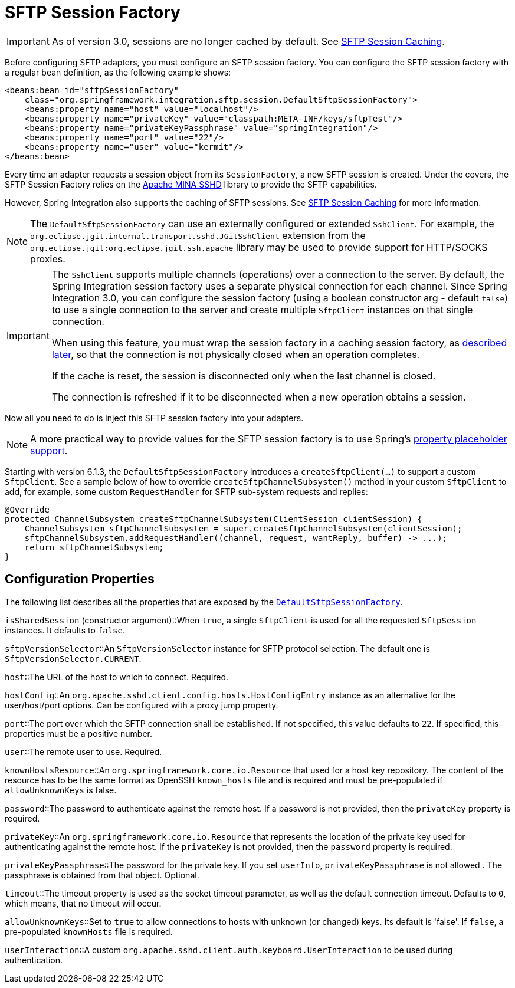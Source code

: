 [[sftp-session-factory]]
= SFTP Session Factory

IMPORTANT: As of version 3.0, sessions are no longer cached by default.
See xref:sftp/session-caching.adoc[SFTP Session Caching].

Before configuring SFTP adapters, you must configure an SFTP session factory.
You can configure the SFTP session factory with a regular bean definition, as the following example shows:

[source,xml]
----
<beans:bean id="sftpSessionFactory"
    class="org.springframework.integration.sftp.session.DefaultSftpSessionFactory">
    <beans:property name="host" value="localhost"/>
    <beans:property name="privateKey" value="classpath:META-INF/keys/sftpTest"/>
    <beans:property name="privateKeyPassphrase" value="springIntegration"/>
    <beans:property name="port" value="22"/>
    <beans:property name="user" value="kermit"/>
</beans:bean>
----

Every time an adapter requests a session object from its `SessionFactory`, a new SFTP session is created.
Under the covers, the SFTP Session Factory relies on the https://mina.apache.org/sshd-project/index.html[Apache MINA SSHD] library to provide the SFTP capabilities.

However, Spring Integration also supports the caching of SFTP sessions.
See xref:sftp/session-caching.adoc[SFTP Session Caching] for more information.

NOTE: The `DefaultSftpSessionFactory` can use an externally configured or extended `SshClient`.
For example, the `org.eclipse.jgit.internal.transport.sshd.JGitSshClient` extension from the `org.eclipse.jgit:org.eclipse.jgit.ssh.apache` library may be used to provide support for HTTP/SOCKS proxies.

[IMPORTANT]
=====
The `SshClient` supports multiple channels (operations) over a connection to the server.
By default, the Spring Integration session factory uses a separate physical connection for each channel.
Since Spring Integration 3.0, you can configure the session factory (using a boolean constructor arg - default `false`) to use a single connection to the server and create multiple `SftpClient` instances on that single connection.

When using this feature, you must wrap the session factory in a caching session factory, as xref:sftp/session-caching.adoc[described later], so that the connection is not physically closed when an operation completes.

If the cache is reset, the session is disconnected only when the last channel is closed.

The connection is refreshed if it to be disconnected when a new operation obtains a session.
=====

Now all you need to do is inject this SFTP session factory into your adapters.

NOTE: A more practical way to provide values for the SFTP session factory is to use Spring's https://docs.spring.io/spring/docs/current/spring-framework-reference/core.html#beans-factory-placeholderconfigurer[property placeholder support].

Starting with version 6.1.3, the `DefaultSftpSessionFactory` introduces a `createSftpClient(...)` to support a custom `SftpClient`.
See a sample below of how to override `createSftpChannelSubsystem()` method in your custom `SftpClient` to add, for example, some custom `RequestHandler` for SFTP sub-system requests and replies:

[source, java]
----
@Override
protected ChannelSubsystem createSftpChannelSubsystem(ClientSession clientSession) {
    ChannelSubsystem sftpChannelSubsystem = super.createSftpChannelSubsystem(clientSession);
    sftpChannelSubsystem.addRequestHandler((channel, request, wantReply, buffer) -> ...);
    return sftpChannelSubsystem;
}
----

[[sftp-session-factory-properties]]
== Configuration Properties

The following list describes all the properties that are exposed by the https://docs.spring.io/spring-integration/api/org/springframework/integration/sftp/session/DefaultSftpSessionFactory.html[`DefaultSftpSessionFactory`].

`isSharedSession` (constructor argument)::When `true`, a single `SftpClient` is used for all the requested `SftpSession` instances.
It defaults to `false`.

`sftpVersionSelector`::An `SftpVersionSelector` instance for SFTP protocol selection.
The default one is `SftpVersionSelector.CURRENT`.

`host`::The URL of the host to which to connect.
Required.

`hostConfig`::An `org.apache.sshd.client.config.hosts.HostConfigEntry` instance as an alternative for the user/host/port options.
Can be configured with a proxy jump property.

`port`::The port over which the SFTP connection shall be established.
If not specified, this value defaults to `22`.
If specified, this properties must be a positive number.

`user`::The remote user to use.
Required.

`knownHostsResource`::An `org.springframework.core.io.Resource` that used for a host key repository.
The content of the resource has to be the same format as OpenSSH `known_hosts` file and is required and must be pre-populated if `allowUnknownKeys` is false.

`password`::The password to authenticate against the remote host.
If a password is not provided, then the `privateKey` property is required.

`privateKey`::An `org.springframework.core.io.Resource` that represents the location of the private key used for authenticating against the remote host.
If the `privateKey` is not provided, then the `password` property is required.

`privateKeyPassphrase`::The password for the private key.
If you set `userInfo`, `privateKeyPassphrase` is not allowed .
The passphrase is obtained from that object.
Optional.

`timeout`::The timeout property is used as the socket timeout parameter, as well as the default connection timeout.
Defaults to `0`, which means, that no timeout will occur.

[[sftp-unk-keys]]
`allowUnknownKeys`::Set to `true` to allow connections to hosts with unknown (or changed) keys.
Its default is 'false'.
If `false`, a pre-populated `knownHosts` file is required.

`userInteraction`::A custom `org.apache.sshd.client.auth.keyboard.UserInteraction` to be used during authentication.

